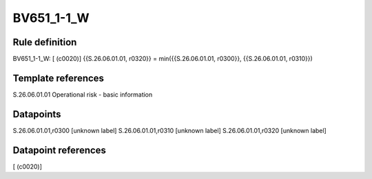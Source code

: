 ===========
BV651_1-1_W
===========

Rule definition
---------------

BV651_1-1_W: [ (c0020)] {{S.26.06.01.01, r0320}} = min({{S.26.06.01.01, r0300}}, {{S.26.06.01.01, r0310}})


Template references
-------------------

S.26.06.01.01 Operational risk - basic information


Datapoints
----------

S.26.06.01.01,r0300 [unknown label]
S.26.06.01.01,r0310 [unknown label]
S.26.06.01.01,r0320 [unknown label]


Datapoint references
--------------------

[ (c0020)]